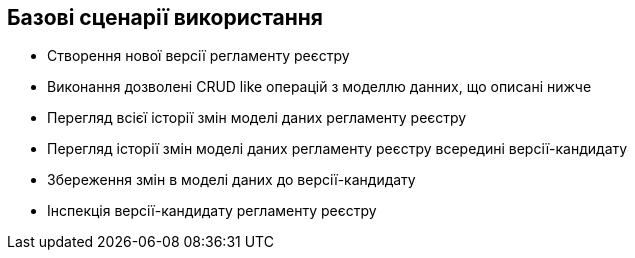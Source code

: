 == Базові сценарії використання
- Створення нової версії регламенту реєстру
- Виконання дозволені CRUD like операцій з моделлю данних, що описані нижче
- Перегляд всієї історії змін моделі даних регламенту реєстру
- Перегляд історії змін моделі даних регламенту реєстру всередині версії-кандидату
- Збереження змін в моделі даних до версії-кандидату
- Інспекція версії-кандидату регламенту реєстру
